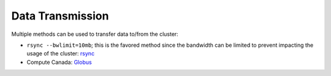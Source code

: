 Data Transmission
=================


Multiple methods can be used to transfer data to/from the cluster:

* ``rsync --bwlimit=10mb``; this is the favored method since the bandwidth can
  be limited to prevent impacting the usage of the cluster: `rsync
  <https://cl-cheat-sheet.readthedocs.io/en/latest/#rsync>`_
* Compute Canada: `Globus <https://docs.computecanada.ca/wiki/Globus>`_
